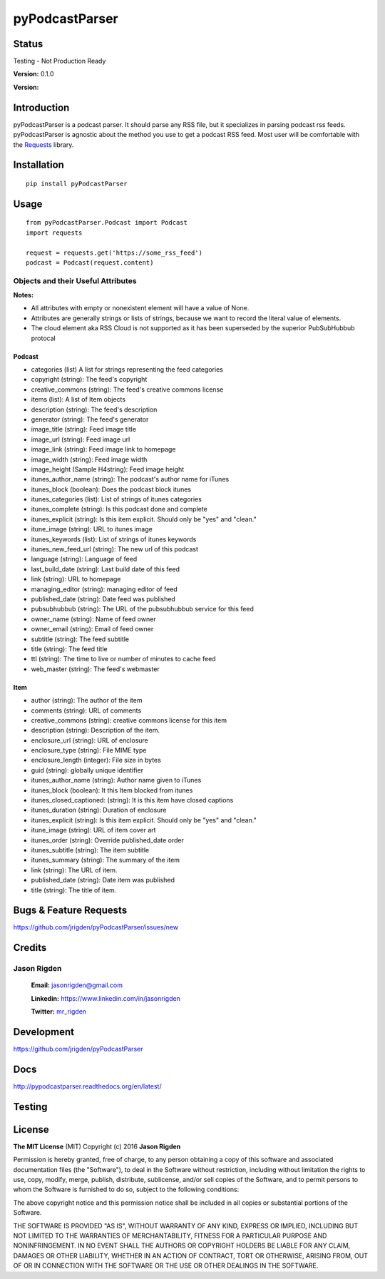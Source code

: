 ##################
pyPodcastParser
##################

*********
Status
*********
Testing - Not Production Ready

**Version:** 0.1.0

**Version:**

*********
Introduction
*********

|docs| |testing| |coverall|

pyPodcastParser is a podcast parser. It should parse any RSS file, but it specializes in parsing podcast rss feeds. pyPodcastParser is agnostic about the method you use to get a podcast RSS feed. Most user will be comfortable with the Requests_ library.

.. _Requests: http://docs.python-requests.org/en/latest/

*********
Installation
*********


::

   pip install pyPodcastParser


*********
Usage
*********

::

   from pyPodcastParser.Podcast import Podcast
   import requests

   request = requests.get('https://some_rss_feed')
   podcast = Podcast(request.content)


Objects and their Useful Attributes
=========

**Notes:**

* All attributes with empty or nonexistent element will have a value of None.
* Attributes are generally strings or lists of strings, because we want to record the literal value of elements.
* The cloud element aka RSS Cloud is not supported as it has been superseded by the superior PubSubHubbub protocal

Podcast
---------

* categories (list) A list for strings representing the feed categories
* copyright (string): The feed's copyright
* creative_commons (string): The feed's creative commons license
* items (list): A list of Item objects
* description (string): The feed's description
* generator (string): The feed's generator
* image_title (string): Feed image title
* image_url (string): Feed image url
* image_link (string): Feed image link to homepage
* image_width (string): Feed image width
* image_height (Sample H4string): Feed image height
* itunes_author_name (string): The podcast's author name for iTunes
* itunes_block (boolean): Does the podcast block itunes
* itunes_categories (list): List of strings of itunes categories
* itunes_complete (string): Is this podcast done and complete
* itunes_explicit (string): Is this item explicit. Should only be "yes" and "clean."
* itune_image (string): URL to itunes image
* itunes_keywords (list): List of strings of itunes keywords
* itunes_new_feed_url (string): The new url of this podcast
* language (string): Language of feed
* last_build_date (string): Last build date of this feed
* link (string): URL to homepage
* managing_editor (string): managing editor of feed
* published_date (string): Date feed was published
* pubsubhubbub (string): The URL of the pubsubhubbub service for this feed
* owner_name (string): Name of feed owner
* owner_email (string): Email of feed owner
* subtitle (string): The feed subtitle
* title (string): The feed title
* ttl (string): The time to live or number of minutes to cache feed
* web_master (string): The feed's webmaster

Item
---------

* author (string): The author of the item
* comments (string): URL of comments
* creative_commons (string): creative commons license for this item
* description (string): Description of the item.
* enclosure_url (string): URL of enclosure
* enclosure_type (string): File MIME type
* enclosure_length (integer): File size in bytes
* guid (string): globally unique identifier
* itunes_author_name (string): Author name given to iTunes
* itunes_block (boolean): It this Item blocked from itunes
* itunes_closed_captioned: (string): It is this item have closed captions
* itunes_duration (string): Duration of enclosure
* itunes_explicit (string): Is this item explicit. Should only be "yes" and "clean."
* itune_image (string): URL of item cover art
* itunes_order (string): Override published_date order
* itunes_subtitle (string): The item subtitle
* itunes_summary (string): The summary of the item
* link (string): The URL of item.
* published_date (string): Date item was published
* title (string): The title of item.

*********
Bugs & Feature Requests
*********

https://github.com/jrigden/pyPodcastParser/issues/new

*********
Credits
*********

Jason Rigden
=========

    **Email:** jasonrigden@gmail.com

    **Linkedin:** https://www.linkedin.com/in/jasonrigden

    **Twitter:** mr_rigden_
.. _mr_rigden: https://twitter.com/mr_rigden


*********
Development
*********

https://github.com/jrigden/pyPodcastParser

*********
Docs
*********

http://pypodcastparser.readthedocs.org/en/latest/

*********
Testing
*********

.. image:: https://travis-ci.org/jrigden/pyPodcastParser.svg?branch=master
    :target: https://travis-ci.org/jrigden/pyPodcastParser
.. image:: https://coveralls.io/repos/github/jrigden/pyPodcastParser/badge.svg?branch=master
    :target: https://coveralls.io/github/jrigden/pyPodcastParser?branch=master

*********
License
*********

**The MIT License** (MIT) Copyright (c) 2016 **Jason Rigden**

Permission is hereby granted, free of charge, to any person obtaining a copy of this software and associated documentation files (the "Software"), to deal in the Software without restriction, including without limitation the rights to use, copy, modify, merge, publish, distribute, sublicense, and/or sell copies of the Software, and to permit persons to whom the Software is furnished to do so, subject to the following conditions:

The above copyright notice and this permission notice shall be included in all copies or substantial portions of the Software.

THE SOFTWARE IS PROVIDED "AS IS", WITHOUT WARRANTY OF ANY KIND, EXPRESS OR IMPLIED, INCLUDING BUT NOT LIMITED TO THE WARRANTIES OF MERCHANTABILITY, FITNESS FOR A PARTICULAR PURPOSE AND NONINFRINGEMENT. IN NO EVENT SHALL THE AUTHORS OR COPYRIGHT HOLDERS BE LIABLE FOR ANY CLAIM, DAMAGES OR OTHER LIABILITY, WHETHER IN AN ACTION OF CONTRACT, TORT OR OTHERWISE, ARISING FROM, OUT OF OR IN CONNECTION WITH THE SOFTWARE OR THE USE OR OTHER DEALINGS IN THE SOFTWARE.


.. |docs| image:: https://readthedocs.org/projects/docs/badge/?version=latest
    :alt: Documentation Status
    :scale: 100%
    :target: https://pypodcastparser.readthedocs.org/en/latest/?badge=latest

.. |testing| image:: https://travis-ci.org/jrigden/pyPodcastParser.svg?branch=master
    :alt: Test Status
    :scale: 100%
    :target: https://travis-ci.org/jrigden/pyPodcastParser

.. |coverall| image:: https://coveralls.io/repos/github/jrigden/pyPodcastParser/badge.svg?branch=master
    :alt: Test Status
    :scale: 100%
    :target: https://coveralls.io/github/jrigden/pyPodcastParser?branch=master
